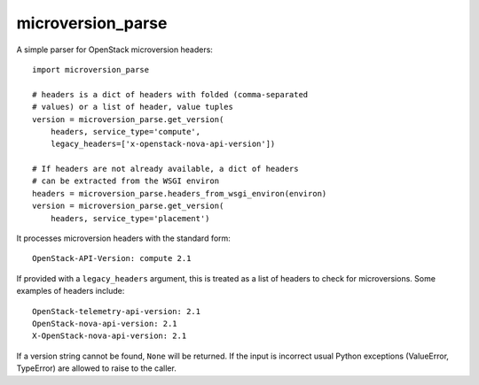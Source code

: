 microversion_parse
==================

A simple parser for OpenStack microversion headers::

    import microversion_parse

    # headers is a dict of headers with folded (comma-separated
    # values) or a list of header, value tuples
    version = microversion_parse.get_version(
        headers, service_type='compute',
        legacy_headers=['x-openstack-nova-api-version'])

    # If headers are not already available, a dict of headers
    # can be extracted from the WSGI environ
    headers = microversion_parse.headers_from_wsgi_environ(environ)
    version = microversion_parse.get_version(
        headers, service_type='placement')

It processes microversion headers with the standard form::

    OpenStack-API-Version: compute 2.1

If provided with a ``legacy_headers`` argument, this is treated as
a list of headers to check for microversions. Some examples of
headers include::

    OpenStack-telemetry-api-version: 2.1
    OpenStack-nova-api-version: 2.1
    X-OpenStack-nova-api-version: 2.1

If a version string cannot be found, ``None`` will be returned. If
the input is incorrect usual Python exceptions (ValueError,
TypeError) are allowed to raise to the caller.
